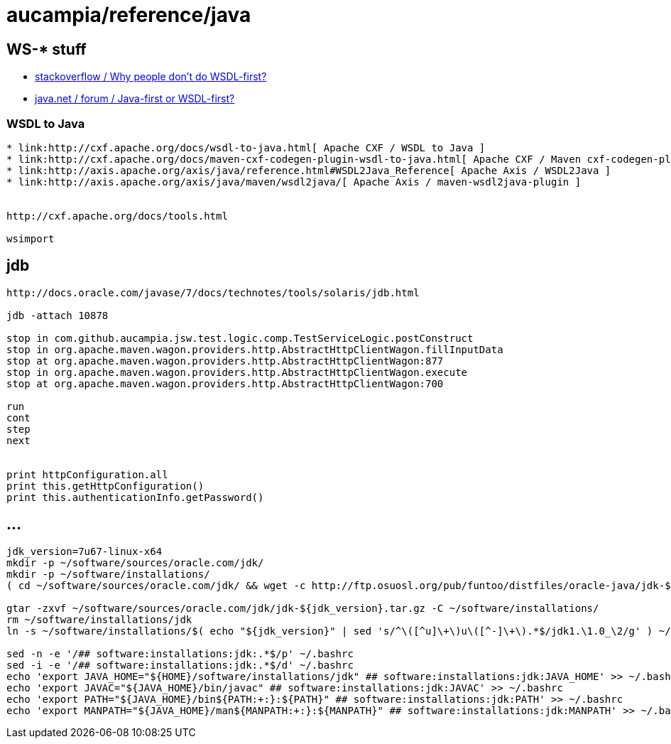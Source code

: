 = aucampia/reference/java

== WS-* stuff


* link:http://stackoverflow.com/questions/11586512/why-people-dont-do-wsdl-first[ stackoverflow / Why people don't do WSDL-first? ]
* link:https://www.java.net/node/663727[ java.net / forum / Java-first or WSDL-first? ]

=== WSDL to Java

----
* link:http://cxf.apache.org/docs/wsdl-to-java.html[ Apache CXF / WSDL to Java ]
* link:http://cxf.apache.org/docs/maven-cxf-codegen-plugin-wsdl-to-java.html[ Apache CXF / Maven cxf-codegen-plugin (WSDL to Java) ]
* link:http://axis.apache.org/axis/java/reference.html#WSDL2Java_Reference[ Apache Axis / WSDL2Java ]
* link:http://axis.apache.org/axis/java/maven/wsdl2java/[ Apache Axis / maven-wsdl2java-plugin ]


http://cxf.apache.org/docs/tools.html

wsimport
----

== jdb

----
http://docs.oracle.com/javase/7/docs/technotes/tools/solaris/jdb.html

jdb -attach 10878

stop in com.github.aucampia.jsw.test.logic.comp.TestServiceLogic.postConstruct
stop in org.apache.maven.wagon.providers.http.AbstractHttpClientWagon.fillInputData
stop at org.apache.maven.wagon.providers.http.AbstractHttpClientWagon:877
stop in org.apache.maven.wagon.providers.http.AbstractHttpClientWagon.execute
stop at org.apache.maven.wagon.providers.http.AbstractHttpClientWagon:700

run
cont
step
next


print httpConfiguration.all
print this.getHttpConfiguration()
print this.authenticationInfo.getPassword()
----


== ...

----
jdk_version=7u67-linux-x64
mkdir -p ~/software/sources/oracle.com/jdk/
mkdir -p ~/software/installations/
( cd ~/software/sources/oracle.com/jdk/ && wget -c http://ftp.osuosl.org/pub/funtoo/distfiles/oracle-java/jdk-${jdk_version}.tar.gz )

gtar -zxvf ~/software/sources/oracle.com/jdk/jdk-${jdk_version}.tar.gz -C ~/software/installations/
rm ~/software/installations/jdk
ln -s ~/software/installations/$( echo "${jdk_version}" | sed 's/^\([^u]\+\)u\([^-]\+\).*$/jdk1.\1.0_\2/g' ) ~/software/installations/jdk

sed -n -e '/## software:installations:jdk:.*$/p' ~/.bashrc
sed -i -e '/## software:installations:jdk:.*$/d' ~/.bashrc
echo 'export JAVA_HOME="${HOME}/software/installations/jdk" ## software:installations:jdk:JAVA_HOME' >> ~/.bashrc
echo 'export JAVAC="${JAVA_HOME}/bin/javac" ## software:installations:jdk:JAVAC' >> ~/.bashrc
echo 'export PATH="${JAVA_HOME}/bin${PATH:+:}:${PATH}" ## software:installations:jdk:PATH' >> ~/.bashrc
echo 'export MANPATH="${JAVA_HOME}/man${MANPATH:+:}:${MANPATH}" ## software:installations:jdk:MANPATH' >> ~/.bashrc
----
